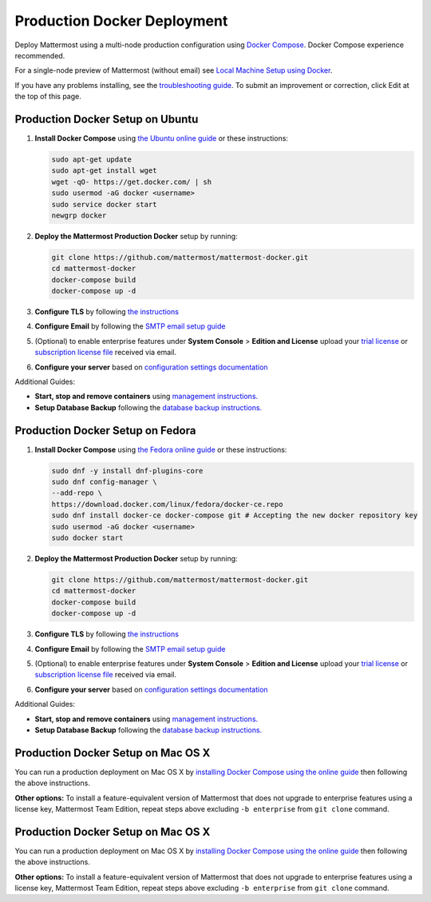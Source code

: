 ..  _docker-local-machine:

Production Docker Deployment
==============================

Deploy Mattermost using a multi-node production configuration using `Docker Compose <https://docs.docker.com/compose/>`_. Docker Compose experience recommended.

For a single-node preview of Mattermost (without email) see `Local Machine Setup using Docker <http://docs.mattermost.com/install/docker-local-machine.html>`_.

If you have any problems installing, see the `troubleshooting guide <https://www.mattermost.org/troubleshoot/>`_. To submit an improvement or correction, click Edit at the top of this page.

Production Docker Setup on Ubuntu
----------------------------------------------------

1. **Install Docker Compose** using `the Ubuntu online guide <https://docs.docker.com/installation/ubuntulinux/>`_ or these instructions:

   .. code:: bash

       sudo apt-get update
       sudo apt-get install wget
       wget -qO- https://get.docker.com/ | sh
       sudo usermod -aG docker <username>
       sudo service docker start
       newgrp docker

2. **Deploy the Mattermost Production Docker** setup by running:

   .. code:: bash

       git clone https://github.com/mattermost/mattermost-docker.git
       cd mattermost-docker
       docker-compose build
       docker-compose up -d

3. **Configure TLS** by following `the instructions <https://github.com/mattermost/mattermost-docker#install-with-ssl-certificate>`_

4. **Configure Email** by following the `SMTP email setup guide <http://docs.mattermost.com/install/smtp-email-setup.html>`_

5. (Optional) to enable enterprise features under **System Console** > **Edition and License** upload your `trial license <https://about.mattermost.com/trial/>`_ or `subscription license file <https://about.mattermost.com/pricing/>`_ received via email.

6. **Configure your server** based on `configuration settings documentation <http://docs.mattermost.com/administration/config-settings.html>`_

Additional Guides:

- **Start, stop and remove containers** using `management instructions. <https://github.com/mattermost/mattermost-docker/#startingstopping>`_

- **Setup Database Backup** following the `database backup instructions. <https://github.com/mattermost/mattermost-docker/#database-backup>`_

Production Docker Setup on Fedora
----------------------------------------------------

1. **Install Docker Compose** using `the Fedora online guide <https://fedoraproject.org/wiki/Docker>`_ or these instructions:

   .. code:: bash

       sudo dnf -y install dnf-plugins-core
       sudo dnf config-manager \
       --add-repo \
       https://download.docker.com/linux/fedora/docker-ce.repo
       sudo dnf install docker-ce docker-compose git # Accepting the new docker repository key
       sudo usermod -aG docker <username>
       sudo docker start

2. **Deploy the Mattermost Production Docker** setup by running:

   .. code:: bash

       git clone https://github.com/mattermost/mattermost-docker.git
       cd mattermost-docker
       docker-compose build
       docker-compose up -d

3. **Configure TLS** by following `the instructions <https://github.com/mattermost/mattermost-docker#install-with-ssl-certificate>`_

4. **Configure Email** by following the `SMTP email setup guide <http://docs.mattermost.com/install/smtp-email-setup.html>`_

5. (Optional) to enable enterprise features under **System Console** > **Edition and License** upload your `trial license <https://about.mattermost.com/trial/>`_ or `subscription license file <https://about.mattermost.com/pricing/>`_ received via email.

6. **Configure your server** based on `configuration settings documentation <http://docs.mattermost.com/administration/config-settings.html>`_

Additional Guides:

- **Start, stop and remove containers** using `management instructions. <https://github.com/mattermost/mattermost-docker/#startingstopping>`_

- **Setup Database Backup** following the `database backup instructions. <https://github.com/mattermost/mattermost-docker/#database-backup>`_

Production Docker Setup on Mac OS X
------------------------------------------------------------

You can run a production deployment on Mac OS X by `installing Docker Compose using the online guide <http://docs.docker.com/installation/mac/>`_ then following the above instructions.

**Other options:** To install a feature-equivalent version of Mattermost that does not upgrade to enterprise features using a license key, Mattermost Team Edition, repeat steps above excluding ``-b enterprise`` from ``git clone`` command.


Production Docker Setup on Mac OS X
------------------------------------------------------------

You can run a production deployment on Mac OS X by `installing Docker Compose using the online guide <http://docs.docker.com/installation/mac/>`_ then following the above instructions.

**Other options:** To install a feature-equivalent version of Mattermost that does not upgrade to enterprise features using a license key, Mattermost Team Edition, repeat steps above excluding ``-b enterprise`` from ``git clone`` command.
